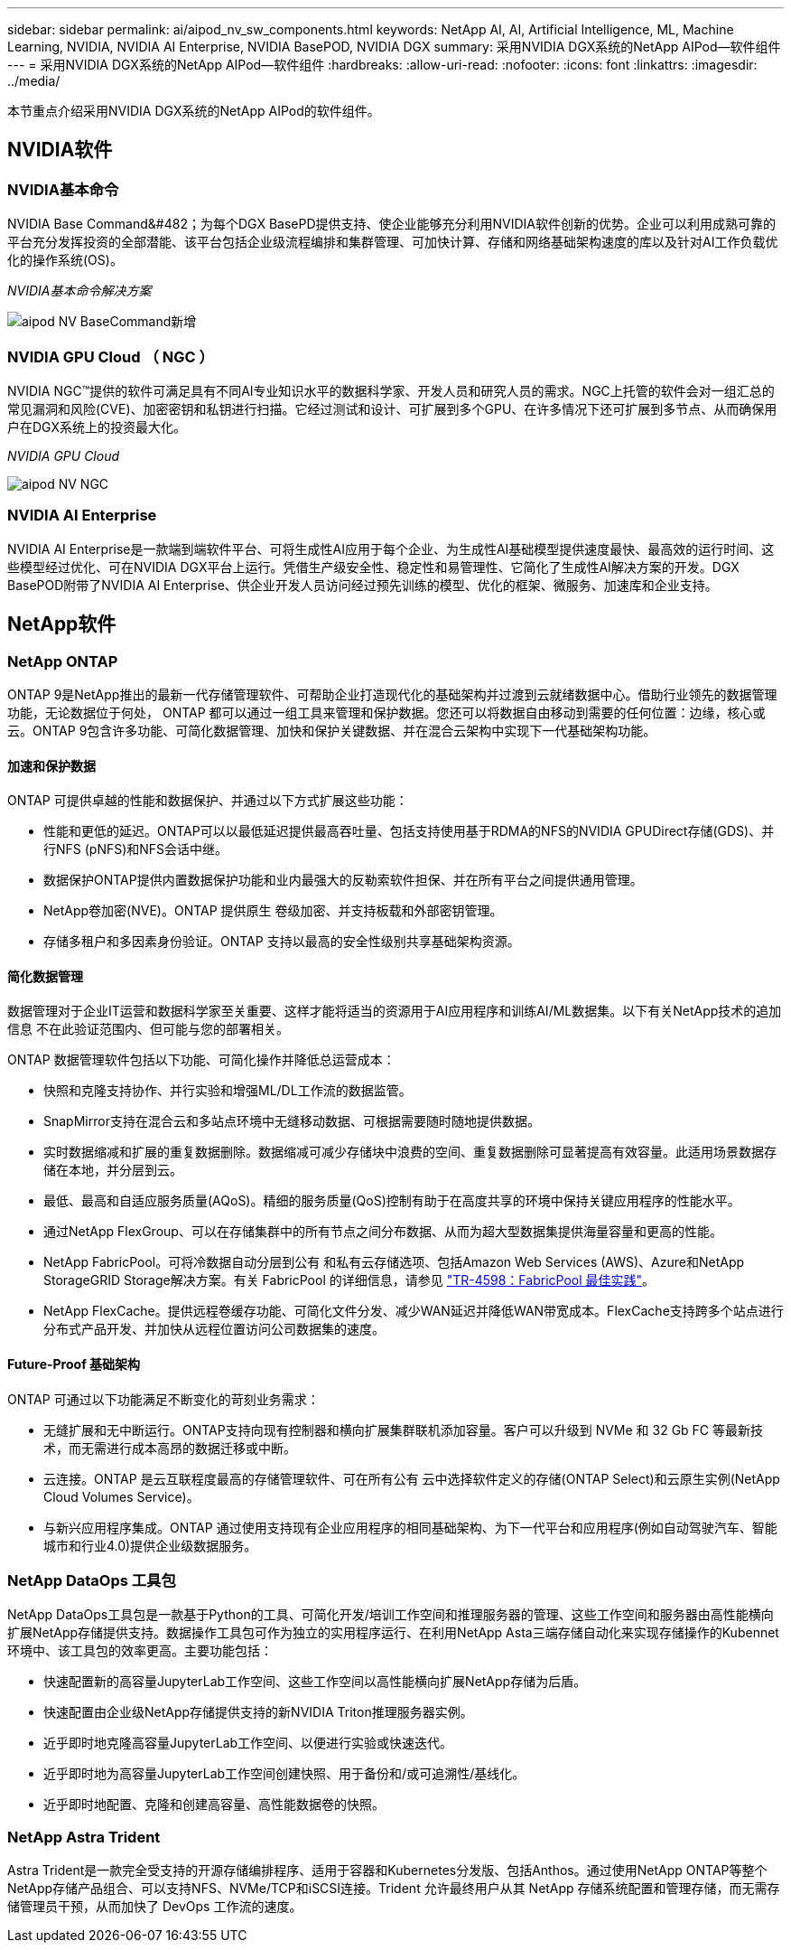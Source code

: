 ---
sidebar: sidebar 
permalink: ai/aipod_nv_sw_components.html 
keywords: NetApp AI, AI, Artificial Intelligence, ML, Machine Learning, NVIDIA, NVIDIA AI Enterprise, NVIDIA BasePOD, NVIDIA DGX 
summary: 采用NVIDIA DGX系统的NetApp AIPod—软件组件 
---
= 采用NVIDIA DGX系统的NetApp AIPod—软件组件
:hardbreaks:
:allow-uri-read: 
:nofooter: 
:icons: font
:linkattrs: 
:imagesdir: ../media/


[role="lead"]
本节重点介绍采用NVIDIA DGX系统的NetApp AIPod的软件组件。



== NVIDIA软件



=== NVIDIA基本命令

NVIDIA Base Command&#482；为每个DGX BasePD提供支持、使企业能够充分利用NVIDIA软件创新的优势。企业可以利用成熟可靠的平台充分发挥投资的全部潜能、该平台包括企业级流程编排和集群管理、可加快计算、存储和网络基础架构速度的库以及针对AI工作负载优化的操作系统(OS)。

_NVIDIA基本命令解决方案_

image::aipod_nv_BaseCommand_new.png[aipod NV BaseCommand新增]



=== NVIDIA GPU Cloud （ NGC ）

NVIDIA NGC™提供的软件可满足具有不同AI专业知识水平的数据科学家、开发人员和研究人员的需求。NGC上托管的软件会对一组汇总的常见漏洞和风险(CVE)、加密密钥和私钥进行扫描。它经过测试和设计、可扩展到多个GPU、在许多情况下还可扩展到多节点、从而确保用户在DGX系统上的投资最大化。

_NVIDIA GPU Cloud_

image::aipod_nv_ngc.png[aipod NV NGC]



=== NVIDIA AI Enterprise

NVIDIA AI Enterprise是一款端到端软件平台、可将生成性AI应用于每个企业、为生成性AI基础模型提供速度最快、最高效的运行时间、这些模型经过优化、可在NVIDIA DGX平台上运行。凭借生产级安全性、稳定性和易管理性、它简化了生成性AI解决方案的开发。DGX BasePOD附带了NVIDIA AI Enterprise、供企业开发人员访问经过预先训练的模型、优化的框架、微服务、加速库和企业支持。



== NetApp软件



=== NetApp ONTAP

ONTAP 9是NetApp推出的最新一代存储管理软件、可帮助企业打造现代化的基础架构并过渡到云就绪数据中心。借助行业领先的数据管理功能，无论数据位于何处， ONTAP 都可以通过一组工具来管理和保护数据。您还可以将数据自由移动到需要的任何位置：边缘，核心或云。ONTAP 9包含许多功能、可简化数据管理、加快和保护关键数据、并在混合云架构中实现下一代基础架构功能。



==== 加速和保护数据

ONTAP 可提供卓越的性能和数据保护、并通过以下方式扩展这些功能：

* 性能和更低的延迟。ONTAP可以以最低延迟提供最高吞吐量、包括支持使用基于RDMA的NFS的NVIDIA GPUDirect存储(GDS)、并行NFS (pNFS)和NFS会话中继。
* 数据保护ONTAP提供内置数据保护功能和业内最强大的反勒索软件担保、并在所有平台之间提供通用管理。
* NetApp卷加密(NVE)。ONTAP 提供原生 卷级加密、并支持板载和外部密钥管理。
* 存储多租户和多因素身份验证。ONTAP 支持以最高的安全性级别共享基础架构资源。




==== 简化数据管理

数据管理对于企业IT运营和数据科学家至关重要、这样才能将适当的资源用于AI应用程序和训练AI/ML数据集。以下有关NetApp技术的追加信息 不在此验证范围内、但可能与您的部署相关。

ONTAP 数据管理软件包括以下功能、可简化操作并降低总运营成本：

* 快照和克隆支持协作、并行实验和增强ML/DL工作流的数据监管。
* SnapMirror支持在混合云和多站点环境中无缝移动数据、可根据需要随时随地提供数据。
* 实时数据缩减和扩展的重复数据删除。数据缩减可减少存储块中浪费的空间、重复数据删除可显著提高有效容量。此适用场景数据存储在本地，并分层到云。
* 最低、最高和自适应服务质量(AQoS)。精细的服务质量(QoS)控制有助于在高度共享的环境中保持关键应用程序的性能水平。
* 通过NetApp FlexGroup、可以在存储集群中的所有节点之间分布数据、从而为超大型数据集提供海量容量和更高的性能。
* NetApp FabricPool。可将冷数据自动分层到公有 和私有云存储选项、包括Amazon Web Services (AWS)、Azure和NetApp StorageGRID Storage解决方案。有关 FabricPool 的详细信息，请参见 https://www.netapp.com/pdf.html?item=/media/17239-tr4598pdf.pdf["TR-4598：FabricPool 最佳实践"^]。
* NetApp FlexCache。提供远程卷缓存功能、可简化文件分发、减少WAN延迟并降低WAN带宽成本。FlexCache支持跨多个站点进行分布式产品开发、并加快从远程位置访问公司数据集的速度。




==== Future-Proof 基础架构

ONTAP 可通过以下功能满足不断变化的苛刻业务需求：

* 无缝扩展和无中断运行。ONTAP支持向现有控制器和横向扩展集群联机添加容量。客户可以升级到 NVMe 和 32 Gb FC 等最新技术，而无需进行成本高昂的数据迁移或中断。
* 云连接。ONTAP 是云互联程度最高的存储管理软件、可在所有公有 云中选择软件定义的存储(ONTAP Select)和云原生实例(NetApp Cloud Volumes Service)。
* 与新兴应用程序集成。ONTAP 通过使用支持现有企业应用程序的相同基础架构、为下一代平台和应用程序(例如自动驾驶汽车、智能城市和行业4.0)提供企业级数据服务。




=== NetApp DataOps 工具包

NetApp DataOps工具包是一款基于Python的工具、可简化开发/培训工作空间和推理服务器的管理、这些工作空间和服务器由高性能横向扩展NetApp存储提供支持。数据操作工具包可作为独立的实用程序运行、在利用NetApp Asta三端存储自动化来实现存储操作的Kubennet环境中、该工具包的效率更高。主要功能包括：

* 快速配置新的高容量JupyterLab工作空间、这些工作空间以高性能横向扩展NetApp存储为后盾。
* 快速配置由企业级NetApp存储提供支持的新NVIDIA Triton推理服务器实例。
* 近乎即时地克隆高容量JupyterLab工作空间、以便进行实验或快速迭代。
* 近乎即时地为高容量JupyterLab工作空间创建快照、用于备份和/或可追溯性/基线化。
* 近乎即时地配置、克隆和创建高容量、高性能数据卷的快照。




=== NetApp Astra Trident

Astra Trident是一款完全受支持的开源存储编排程序、适用于容器和Kubernetes分发版、包括Anthos。通过使用NetApp ONTAP等整个NetApp存储产品组合、可以支持NFS、NVMe/TCP和iSCSI连接。Trident 允许最终用户从其 NetApp 存储系统配置和管理存储，而无需存储管理员干预，从而加快了 DevOps 工作流的速度。
